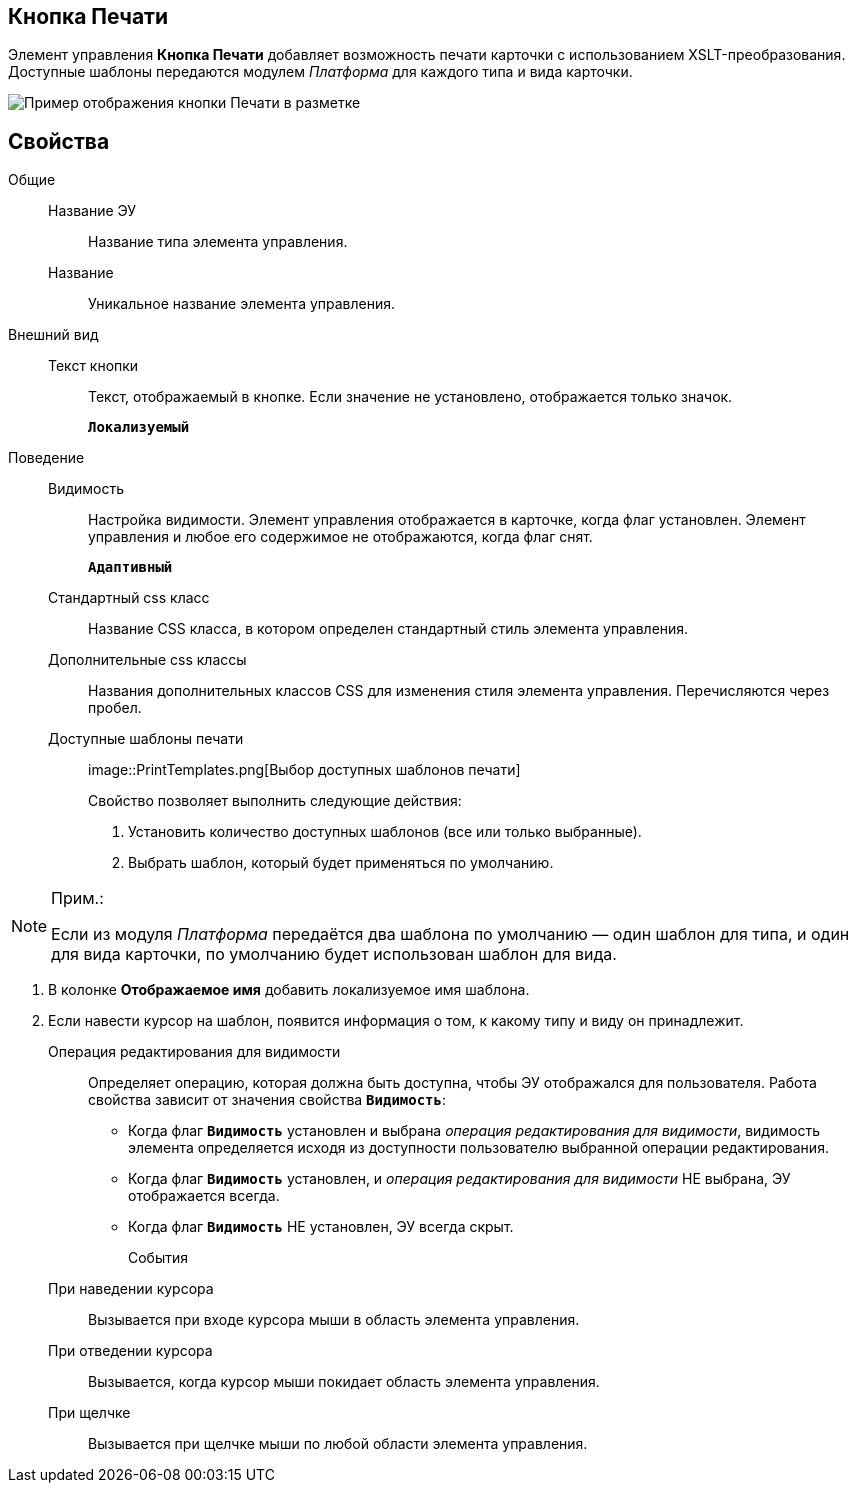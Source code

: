 
== Кнопка Печати

Элемент управления *Кнопка Печати* добавляет возможность печати карточки с использованием XSLT-преобразования. Доступные шаблоны передаются модулем _Платформа_ для каждого типа и вида карточки.

image::PrintButton.png[Пример отображения кнопки Печати в разметке]

[[PrintButton__section_awf_fnm_kpb]]
== Свойства

Общие::
Название ЭУ:::
Название типа элемента управления.
Название:::
Уникальное название элемента управления.
Внешний вид::
Текст кнопки:::
Текст, отображаемый в кнопке. Если значение не установлено, отображается только значок.
+
`*Локализуемый*`
Поведение::
Видимость:::
Настройка видимости. Элемент управления отображается в карточке, когда флаг установлен. Элемент управления и любое его содержимое не отображаются, когда флаг снят.
+
`*Адаптивный*`
Стандартный css класс:::
Название CSS класса, в котором определен стандартный стиль элемента управления.
Дополнительные css классы:::
Названия дополнительных классов CSS для изменения стиля элемента управления. Перечисляются через пробел.
Доступные шаблоны печати:::
image::PrintTemplates.png[Выбор доступных шаблонов печати]
+
.Свойство позволяет выполнить следующие действия:
+
. Установить количество доступных шаблонов (все или только выбранные).
. {blank}
+
Выбрать шаблон, который будет применяться по умолчанию.

[NOTE]
====
[.note__title]#Прим.:#

Если из модуля _Платформа_ передаётся два шаблона по умолчанию — один шаблон для типа, и один для вида карточки, по умолчанию будет использован шаблон для вида.
====
. В колонке *Отображаемое имя* добавить локализуемое имя шаблона.
. Если навести курсор на шаблон, появится информация о том, к какому типу и виду он принадлежит.
Операция редактирования для видимости:::
Определяет операцию, которая должна быть доступна, чтобы ЭУ отображался для пользователя. Работа свойства зависит от значения свойства `*Видимость*`:
+
* Когда флаг `*Видимость*` установлен и выбрана _операция редактирования для видимости_, видимость элемента определяется исходя из доступности пользователю выбранной операции редактирования.
* Когда флаг `*Видимость*` установлен, и _операция редактирования для видимости_ НЕ выбрана, ЭУ отображается всегда.
* Когда флаг `*Видимость*` НЕ установлен, ЭУ всегда скрыт.
События::
При наведении курсора:::
Вызывается при входе курсора мыши в область элемента управления.
При отведении курсора:::
Вызывается, когда курсор мыши покидает область элемента управления.
При щелчке:::
Вызывается при щелчке мыши по любой области элемента управления.
